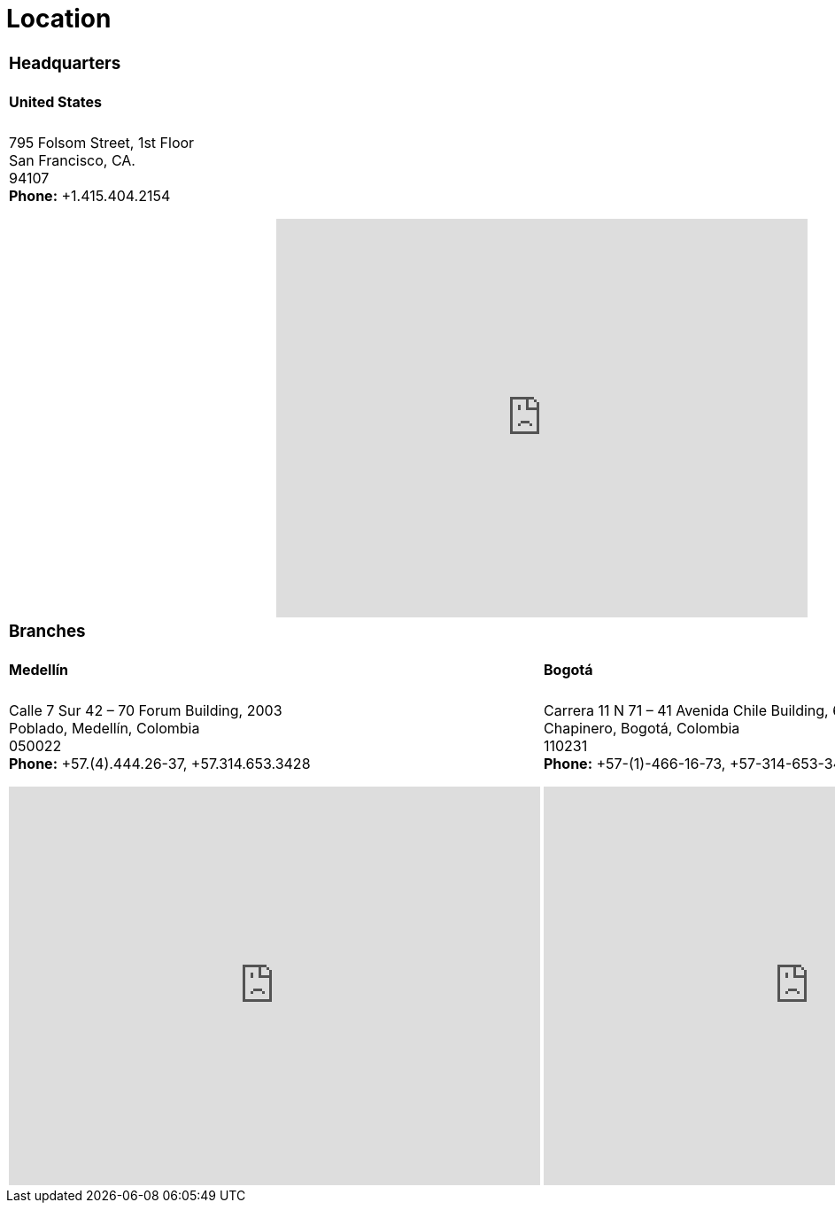 :slug: location/
:description: Fluid Attacks is a company focused on information security, ethical hacking, penetration testing and vulnerabilities detection in applications. The purpose of this page is to present additional information about the location of Fluid Attacks offices in Colombia and USA.
:keywords: Fluid Attacks, Location, Office, HQ, HeadQuarters, Contact.
:translate: ubicacion/

= Location

[role="tb-location tb-col"]
[cols=2]
|====

2+a|=== Headquarters
2+a|==== United States

2+a|795 Folsom Street, 1st Floor +
San Francisco, CA. +
94107 +
*Phone:* +1.415.404.2154 +
++++
<iframe src="https://www.google.com/maps/embed?pb=!1m18!1m12!1m3!1d12613.019591560002!2d-122.4031097883033!3d37.78406573491725!2m3!1f0!2f0!3f0!3m2!1i1024!2i768!4f13.1!3m3!1m2!1s0x8085807e0e3b97b5%3A0x890f970065001c21!2s795+Folsom+St%2C+San+Francisco%2C+CA+94107%2C+EE.+UU.!5e0!3m2!1ses!2sco!4v1539184991930" width="600" height="450" frameborder="0" style="border:0;display: block;margin: 0 auto;" allowfullscreen></iframe>
++++

2+a|=== Branches
a|====  Medellín
a|==== Bogotá

a|[role="subp"]
Calle 7 Sur 42 – 70 Forum Building, 2003 +
Poblado, Medellín, Colombia +
050022 +
*Phone:* +57.(4).444.26-37, +57.314.653.3428 +
++++
<iframe src="https://www.google.com/maps/embed?pb=!1m18!1m12!1m3!1d3966.5018222236636!2d-75.57561538523105!3d6.197327695513531!2m3!1f0!2f0!3f0!3m2!1i1024!2i768!4f13.1!3m3!1m2!1s0x8e468287e3771c03%3A0xbcb5bb4181365fff!2sEdificio+Forum+Torre!5e0!3m2!1sen!2sco!4v1514988923691" width="600" height="450" frameborder="0" style="border:0;display: block;margin: 0 auto;" allowfullscreen></iframe>
++++

a|[role="subp"]
Carrera 11 N 71 – 41 Avenida Chile Building, 602 +
Chapinero, Bogotá, Colombia +
110231 +
*Phone:* +57-(1)-466-16-73, +57-314-653-3428 +
++++
<iframe src="https://www.google.com/maps/embed?pb=!1m18!1m12!1m3!1d3976.647548926837!2d-74.061627150199!3d4.656785343318136!2m3!1f0!2f0!3f0!3m2!1i1024!2i768!4f13.1!3m3!1m2!1s0x8e3f9a5b5630f1f3%3A0xf439d72dd756c156!2sCra.+11+%2371-41%2C+Bogot%C3%A1!5e0!3m2!1sen!2sco!4v1519846591294" width="600" height="450" frameborder="0" style="border:0;display: block;margin: 0 auto;" allowfullscreen></iframe>
++++

|====
